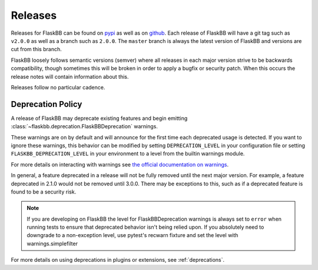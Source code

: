 .. _releasing:

Releases
========

Releases for FlaskBB can be found on `pypi <https://pypi.org/project/FlaskBB>`_
as well as on `github <https://github.com/flaskbb/flaskbb>`_. Each release of
FlaskBB will have a git tag such as ``v2.0.0`` as well as a branch such as
``2.0.0``. The ``master`` branch is always the latest version of FlaskBB and
versions are cut from this branch.

FlaskBB loosely follows semantic versions (semver) where all releases in each
major version strive to be backwards compatibility, though sometimes this will
be broken in order to apply a bugfix or security patch. When this occurs the
release notes will contain information about this.

Releases follow no particular cadence.


Deprecation Policy
~~~~~~~~~~~~~~~~~~

A release of FlaskBB may deprecate existing features and begin emitting
:class:`~flaskbb.deprecation.FlaskBBDeprecation` warnings.


These warnings are on by default and will announce for the first time each
deprecated usage is detected. If you want to ignore these warnings, this
behavior can be modified by setting ``DEPRECATION_LEVEL`` in your configuration
file or setting ``FLASKBB_DEPRECATION_LEVEL`` in your environment to a level
from the builtin warnings module.

For more details on interacting with warnings see
`the official documentation on warnings <https://docs.python.org/3/library/warnings.html>`_.


In general, a feature deprecated in a release will not be fully removed until
the next major version. For example, a feature deprecated in 2.1.0 would not
be removed until 3.0.0. There may be exceptions to this, such as if a deprecated
feature is found to be a security risk.

.. note::

    If you are developing on FlaskBB the level for FlaskBBDeprecation warnings
    is always set to ``error`` when running tests to ensure that deprecated
    behavior isn't being relied upon. If you absolutely need to downgrade to a
    non-exception level, use pytest's recwarn fixture and set the level with
    warnings.simplefilter


For more details on using deprecations in plugins or extensions, see :ref:`deprecations`.
